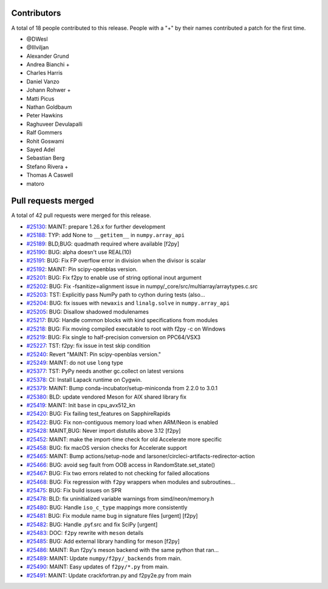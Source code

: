 
Contributors
============

A total of 18 people contributed to this release.  People with a "+" by their
names contributed a patch for the first time.

* @DWesl
* @Illviljan
* Alexander Grund
* Andrea Bianchi +
* Charles Harris
* Daniel Vanzo
* Johann Rohwer +
* Matti Picus
* Nathan Goldbaum
* Peter Hawkins
* Raghuveer Devulapalli
* Ralf Gommers
* Rohit Goswami
* Sayed Adel
* Sebastian Berg
* Stefano Rivera +
* Thomas A Caswell
* matoro

Pull requests merged
====================

A total of 42 pull requests were merged for this release.

* `#25130 <https://github.com/numpy/numpy/pull/25130>`__: MAINT: prepare 1.26.x for further development
* `#25188 <https://github.com/numpy/numpy/pull/25188>`__: TYP: add None to ``__getitem__`` in ``numpy.array_api``
* `#25189 <https://github.com/numpy/numpy/pull/25189>`__: BLD,BUG: quadmath required where available [f2py]
* `#25190 <https://github.com/numpy/numpy/pull/25190>`__: BUG: alpha doesn't use REAL(10)
* `#25191 <https://github.com/numpy/numpy/pull/25191>`__: BUG: Fix FP overflow error in division when the divisor is scalar
* `#25192 <https://github.com/numpy/numpy/pull/25192>`__: MAINT: Pin scipy-openblas version.
* `#25201 <https://github.com/numpy/numpy/pull/25201>`__: BUG: Fix f2py to enable use of string optional inout argument
* `#25202 <https://github.com/numpy/numpy/pull/25202>`__: BUG: Fix -fsanitize=alignment issue in numpy/_core/src/multiarray/arraytypes.c.src
* `#25203 <https://github.com/numpy/numpy/pull/25203>`__: TST: Explicitly pass NumPy path to cython during tests (also...
* `#25204 <https://github.com/numpy/numpy/pull/25204>`__: BUG: fix issues with ``newaxis`` and ``linalg.solve`` in ``numpy.array_api``
* `#25205 <https://github.com/numpy/numpy/pull/25205>`__: BUG: Disallow shadowed modulenames
* `#25217 <https://github.com/numpy/numpy/pull/25217>`__: BUG: Handle common blocks with kind specifications from modules
* `#25218 <https://github.com/numpy/numpy/pull/25218>`__: BUG: Fix moving compiled executable to root with f2py -c on Windows
* `#25219 <https://github.com/numpy/numpy/pull/25219>`__: BUG: Fix single to half-precision conversion on PPC64/VSX3
* `#25227 <https://github.com/numpy/numpy/pull/25227>`__: TST: f2py: fix issue in test skip condition
* `#25240 <https://github.com/numpy/numpy/pull/25240>`__: Revert "MAINT: Pin scipy-openblas version."
* `#25249 <https://github.com/numpy/numpy/pull/25249>`__: MAINT: do not use ``long`` type
* `#25377 <https://github.com/numpy/numpy/pull/25377>`__: TST: PyPy needs another gc.collect on latest versions
* `#25378 <https://github.com/numpy/numpy/pull/25378>`__: CI: Install Lapack runtime on Cygwin.
* `#25379 <https://github.com/numpy/numpy/pull/25379>`__: MAINT: Bump conda-incubator/setup-miniconda from 2.2.0 to 3.0.1
* `#25380 <https://github.com/numpy/numpy/pull/25380>`__: BLD: update vendored Meson for AIX shared library fix
* `#25419 <https://github.com/numpy/numpy/pull/25419>`__: MAINT: Init ``base`` in cpu_avx512_kn
* `#25420 <https://github.com/numpy/numpy/pull/25420>`__: BUG: Fix failing test_features on SapphireRapids
* `#25422 <https://github.com/numpy/numpy/pull/25422>`__: BUG: Fix non-contiguous memory load when ARM/Neon is enabled
* `#25428 <https://github.com/numpy/numpy/pull/25428>`__: MAINT,BUG: Never import distutils above 3.12 [f2py]
* `#25452 <https://github.com/numpy/numpy/pull/25452>`__: MAINT: make the import-time check for old Accelerate more specific
* `#25458 <https://github.com/numpy/numpy/pull/25458>`__: BUG: fix macOS version checks for Accelerate support
* `#25465 <https://github.com/numpy/numpy/pull/25465>`__: MAINT: Bump actions/setup-node and larsoner/circleci-artifacts-redirector-action
* `#25466 <https://github.com/numpy/numpy/pull/25466>`__: BUG: avoid seg fault from OOB access in RandomState.set_state()
* `#25467 <https://github.com/numpy/numpy/pull/25467>`__: BUG: Fix two errors related to not checking for failed allocations
* `#25468 <https://github.com/numpy/numpy/pull/25468>`__: BUG: Fix regression with ``f2py`` wrappers when modules and subroutines...
* `#25475 <https://github.com/numpy/numpy/pull/25475>`__: BUG: Fix build issues on SPR
* `#25478 <https://github.com/numpy/numpy/pull/25478>`__: BLD: fix uninitialized variable warnings from simd/neon/memory.h
* `#25480 <https://github.com/numpy/numpy/pull/25480>`__: BUG: Handle ``iso_c_type`` mappings more consistently
* `#25481 <https://github.com/numpy/numpy/pull/25481>`__: BUG: Fix module name bug in signature files [urgent] [f2py]
* `#25482 <https://github.com/numpy/numpy/pull/25482>`__: BUG: Handle .pyf.src and fix SciPy [urgent]
* `#25483 <https://github.com/numpy/numpy/pull/25483>`__: DOC: ``f2py`` rewrite with ``meson`` details
* `#25485 <https://github.com/numpy/numpy/pull/25485>`__: BUG: Add external library handling for meson [f2py]
* `#25486 <https://github.com/numpy/numpy/pull/25486>`__: MAINT: Run f2py's meson backend with the same python that ran...
* `#25489 <https://github.com/numpy/numpy/pull/25489>`__: MAINT: Update ``numpy/f2py/_backends`` from main.
* `#25490 <https://github.com/numpy/numpy/pull/25490>`__: MAINT: Easy updates of ``f2py/*.py`` from main.
* `#25491 <https://github.com/numpy/numpy/pull/25491>`__: MAINT: Update crackfortran.py and f2py2e.py from main
